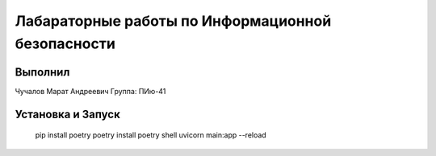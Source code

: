 Лабараторные работы по Информационной безопасности
=============================

Выполнил
----------------------------------

Чучалов Марат Андреевич
Группа: ПИю-41

Установка и Запуск
----------------------------------

    pip install poetry
    poetry install
    poetry shell
    uvicorn main:app --reload